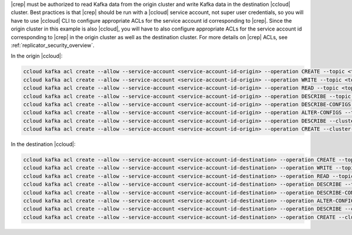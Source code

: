 |crep| must be authorized to read Kafka data from the origin cluster and write Kafka data in the destination |ccloud| cluster.
Best practices is that |crep| should be run with a |ccloud| service account, not super user credentials, so you will have to use |ccloud| CLI to configure appropriate ACLs for the service account id corresponding to |crep|.
Since the origin cluster in this example is also |ccloud|, you will have to also configure appropriate ACLs for the service account id corresponding to |crep| in the origin cluster as well as the destination cluster.
For more details on |crep| ACLs, see :ref:`replicator_security_overview`.

In the origin |ccloud|:

.. sourcecode:: bash

   ccloud kafka acl create --allow --service-account <service-account-id-origin> --operation CREATE --topic <topic-origin>
   ccloud kafka acl create --allow --service-account <service-account-id-origin> --operation WRITE --topic <topic-origin>
   ccloud kafka acl create --allow --service-account <service-account-id-origin> --operation READ --topic <topic-origin>
   ccloud kafka acl create --allow --service-account <service-account-id-origin> --operation DESCRIBE --topic <topic-origin>
   ccloud kafka acl create --allow --service-account <service-account-id-origin> --operation DESCRIBE-CONFIGS --topic <topic-origin>
   ccloud kafka acl create --allow --service-account <service-account-id-origin> --operation ALTER-CONFIGS --topic <topic-origin>
   ccloud kafka acl create --allow --service-account <service-account-id-origin> --operation DESCRIBE --cluster-scope
   ccloud kafka acl create --allow --service-account <service-account-id-origin> --operation CREATE --cluster-scope


In the destination |ccloud|:

.. sourcecode:: bash

   ccloud kafka acl create --allow --service-account <service-account-id-destination> --operation CREATE --topic <topic-destination>
   ccloud kafka acl create --allow --service-account <service-account-id-destination> --operation WRITE --topic <topic-destination>
   ccloud kafka acl create --allow --service-account <service-account-id-destination> --operation READ --topic <topic-destination>
   ccloud kafka acl create --allow --service-account <service-account-id-destination> --operation DESCRIBE --topic <topic-destination>
   ccloud kafka acl create --allow --service-account <service-account-id-destination> --operation DESCRIBE-CONFIGS --topic <topic-destination>
   ccloud kafka acl create --allow --service-account <service-account-id-destination> --operation ALTER-CONFIGS --topic <topic-destination>
   ccloud kafka acl create --allow --service-account <service-account-id-destination> --operation DESCRIBE --cluster-scope
   ccloud kafka acl create --allow --service-account <service-account-id-destination> --operation CREATE --cluster-scope

